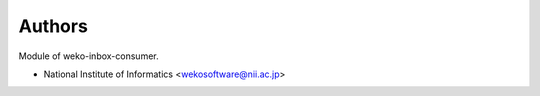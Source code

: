..
    Copyright (C) 2022 National Institute of Informatics.

    WEKO-Inbox-Consumer is free software; you can redistribute it and/or
    modify it under the terms of the MIT License; see LICENSE file for more
    details.

Authors
=======

Module of weko-inbox-consumer.

- National Institute of Informatics <wekosoftware@nii.ac.jp>

